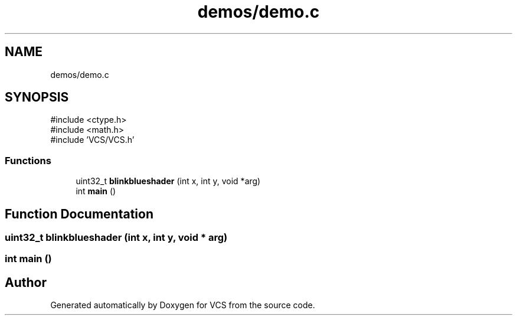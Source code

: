 .TH "demos/demo.c" 3 "Version 0.0.1" "VCS" \" -*- nroff -*-
.ad l
.nh
.SH NAME
demos/demo.c
.SH SYNOPSIS
.br
.PP
\fR#include <ctype\&.h>\fP
.br
\fR#include <math\&.h>\fP
.br
\fR#include 'VCS/VCS\&.h'\fP
.br

.SS "Functions"

.in +1c
.ti -1c
.RI "uint32_t \fBblinkblueshader\fP (int x, int y, void *arg)"
.br
.ti -1c
.RI "int \fBmain\fP ()"
.br
.in -1c
.SH "Function Documentation"
.PP 
.SS "uint32_t blinkblueshader (int x, int y, void * arg)"

.SS "int main ()"

.SH "Author"
.PP 
Generated automatically by Doxygen for VCS from the source code\&.
